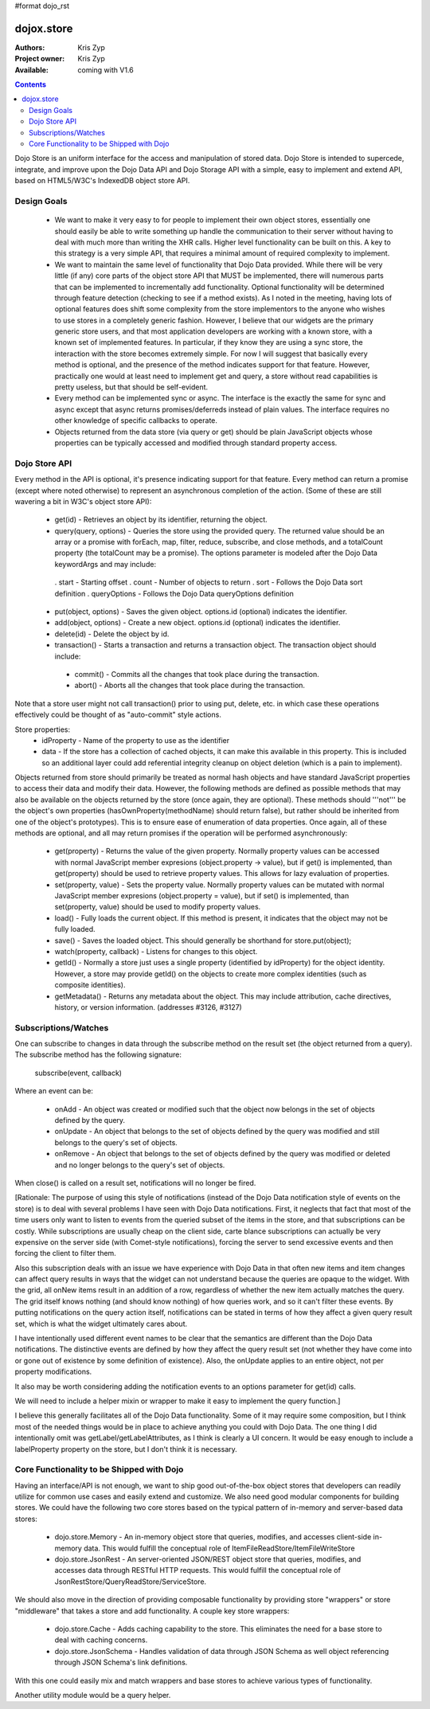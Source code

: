 #format dojo_rst

dojox.store
===========

:Authors: Kris Zyp
:Project owner: Kris Zyp
:Available: coming with V1.6

.. contents::
  :depth: 2

Dojo Store is an uniform interface for the access and manipulation of stored data. Dojo Store is intended to supercede, integrate, and improve upon the Dojo Data API and Dojo Storage API with a simple, easy to implement and extend API, based on HTML5/W3C's IndexedDB object store API.


============
Design Goals
============

 * We want to make it very easy to for people to implement their own object stores, essentially one should easily be able to write something up handle the communication to their server without having to deal with much more than writing the XHR calls. Higher level functionality can be built on this. A key to this strategy is a very simple API, that requires a minimal amount of required complexity to implement.

 * We want to maintain the same level of functionality that Dojo Data provided. While there will be very little (if any) core parts of the object store API that MUST be implemented, there will numerous parts that can be implemented to incrementally add functionality. Optional functionality will be determined through feature detection (checking to see if a method exists). As I noted in the meeting, having lots of optional features does shift some complexity from the store implementors to the anyone who wishes to use stores in a completely generic fashion. However, I believe that our widgets are the primary generic store users, and that most application developers are working with a known store, with a known set of implemented features. In particular, if they know they are using a sync store, the interaction with the store becomes extremely simple. For now I will suggest that basically every method is optional, and the presence of the method indicates support for that feature. However, practically one would at least need to implement get and query, a store without read capabilities is pretty useless, but that should be self-evident.

 * Every method can be implemented sync or async. The interface is the exactly the same for sync and async except that async returns promises/deferreds instead of plain values. The interface requires no other knowledge of specific callbacks to operate.

 * Objects returned from the data store (via query or get) should be plain JavaScript objects whose properties can be typically accessed and modified through standard property access.


==============
Dojo Store API
==============

Every method in the API is optional, it's presence indicating support for that feature. Every method can return a promise (except where noted otherwise) to represent an asynchronous completion of the action. (Some of these are still wavering a bit in W3C's object store API):

 * get(id) - Retrieves an object by its identifier, returning the object.
 * query(query, options) - Queries the store using the provided query. The returned value should be an array or a promise with forEach, map, filter, reduce, subscribe, and close methods, and a totalCount property (the totalCount may be a promise). The options parameter is modeled after the Dojo Data keywordArgs and may include:
  . start - Starting offset
  . count - Number of objects to return
  . sort - Follows the Dojo Data sort definition
  . queryOptions - Follows the Dojo Data queryOptions definition

 * put(object, options) - Saves the given object. options.id (optional) indicates the identifier.
 * add(object, options) - Create a new object. options.id (optional) indicates the identifier.
 * delete(id) - Delete the object by id.
 * transaction() - Starts a transaction and returns a transaction object.  The transaction object should include:
  * commit() - Commits all the changes that took place during the transaction.
  * abort() - Aborts all the changes that took place during the transaction.
Note that a store user might not call transaction() prior to using put, delete, etc. in which case these operations effectively could be thought of as  "auto-commit" style actions.

Store properties:
 * idProperty - Name of the property to use as the identifier
 * data - If the store has a collection of cached objects, it can make this available in this property. This is included so an additional layer could add referential integrity cleanup on object deletion (which is a pain to implement).

Objects returned from store should primarily be treated as normal hash objects and have standard JavaScript properties to access their data and modify their data. However, the following methods are defined as possible methods that may also be available on the objects returned by the store (once again, they are optional). These methods should '''not''' be the object's own properties (hasOwnProperty(methodName) should return false), but rather should be inherited from one of the object's prototypes). This is to ensure ease of enumeration of data properties.  Once again, all of these methods are optional, and all may return promises if the operation will be performed asynchronously:

 * get(property) - Returns the value of the given property. Normally property values can be accessed with normal JavaScript member expresions (object.property -> value), but if get() is implemented, than get(property) should be used to retrieve property values. This allows for lazy evaluation of properties.

 * set(property, value) - Sets the property value. Normally property values can be mutated with normal JavaScript member expresions (object.property = value), but if set() is implemented, than set(property, value) should be used to modify property values.

 * load() - Fully loads the current object. If this method is present, it indicates that the object may not be fully loaded.

 * save() - Saves the loaded object. This should generally be shorthand for store.put(object);

 * watch(property, callback) - Listens for changes to this object.

 * getId() - Normally a store just uses a single property (identified by idProperty) for the object identity. However, a store may provide getId() on the objects to create more complex identities (such as composite identities).

 * getMetadata() - Returns any metadata about the object. This may include attribution, cache directives, history, or version information. (addresses #3126, #3127)


=====================
Subscriptions/Watches
=====================

One can subscribe to changes in data through the subscribe method on the result set (the object returned from a query). The subscribe method has the following signature:

  subscribe(event, callback)

Where an event can be:

 * onAdd - An object was created or modified such that the object now belongs in the set of objects defined by the query.
 * onUpdate - An object that belongs to the set of objects defined by the query was modified and still belongs to the query's set of objects.
 * onRemove - An object that belongs to the set of objects defined by the query was modified or deleted and no longer belongs to the query's set of objects.

When close() is called on a result set, notifications will no longer be fired.

[Rationale: The purpose of using this style of notifications (instead of the Dojo Data notification style of events on the store) is to deal with several problems I have seen with Dojo Data notifications. First, it neglects that fact that most of the time users only want to listen to events from the queried subset of the items in the store, and that subscriptions can be costly. While subscriptions are usually cheap on the client side, carte blance subscriptions can actually be very expensive on the server side (with Comet-style notifications), forcing the server to send excessive events and then forcing the client to filter them.

Also this subscription deals with an issue we have experience with Dojo Data in that often new items and item changes can affect query results in ways that the widget can not understand because the queries are opaque to the widget. With the grid, all onNew items result in an addition of a row, regardless of whether the new item actually matches the query. The grid itself knows nothing (and should know nothing) of how queries work, and so it can't filter these events. By putting notifications on the query action itself, notifications can be stated in terms of how they affect a given query result set, which is what the widget ultimately cares about.

I have intentionally used different event names to be clear that the semantics are different than the Dojo Data notifications. The distinctive events are defined by how they affect the query result set (not whether they have come into or gone out of existence by some definition of existence). Also, the onUpdate applies to an entire object, not per property modifications.

It also may be worth considering adding the notification events to an options parameter for get(id) calls.

We will need to include a helper mixin or wrapper to make it easy to implement the query function.]


I believe this generally facilitates all of the Dojo Data functionality. Some of it may require some composition, but I think most of the needed things would be in place to achieve anything you could with Dojo Data. The one thing I did intentionally omit was getLabel/getLabelAttributes, as I think is clearly a UI concern. It would be easy enough to include a labelProperty property on the store, but I don't think it is necessary.


==========================================
Core Functionality to be Shipped with Dojo
==========================================

Having an interface/API is not enough, we want to ship good out-of-the-box object stores that developers can readily utilize for common use cases and easily extend and customize. We also need good modular components for building stores. We could have the following two core stores based on the typical pattern of in-memory and server-based data stores:

 * dojo.store.Memory - An in-memory object store that queries, modifies, and accesses client-side in-memory data. This would fulfill the conceptual role of ItemFileReadStore/ItemFileWriteStore

 * dojo.store.JsonRest - An server-oriented JSON/REST object store that queries, modifies, and accesses data through RESTful HTTP requests. This would fulfill the conceptual role of JsonRestStore/QueryReadStore/ServiceStore.

We should also move in the direction of providing composable functionality by providing store "wrappers" or store "middleware" that takes a store and add functionality. A couple key store wrappers:

 * dojo.store.Cache - Adds caching capability to the store. This eliminates the need for a base store to deal with caching concerns.

 * dojo.store.JsonSchema - Handles validation of data through JSON Schema as well object referencing through JSON Schema's link definitions.

With this one could easily mix and match wrappers and base stores to achieve various types of functionality.

Another utility module would be a query helper.
